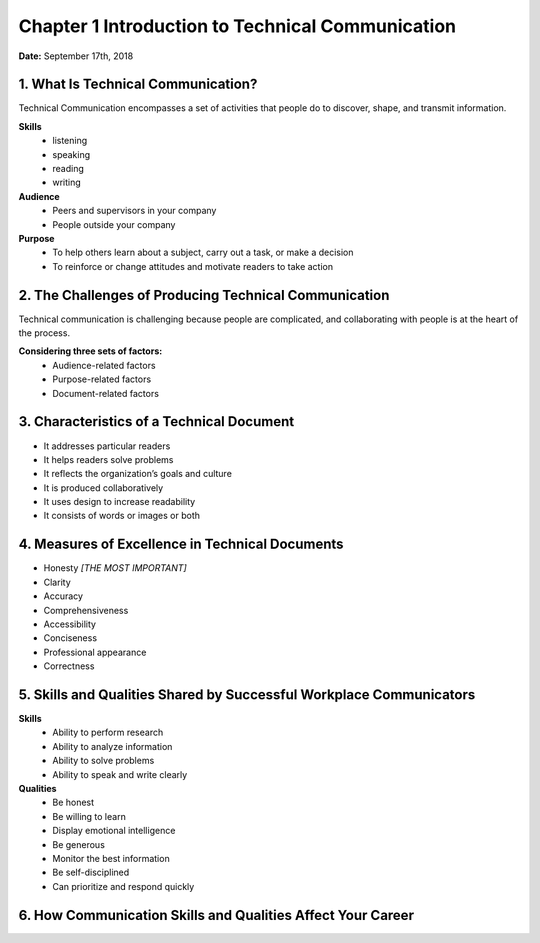 ===================================================
Chapter 1 Introduction to Technical Communication
===================================================

**Date:**	September 17th, 2018  

-------------------------------------
1. What Is Technical Communication?
-------------------------------------

Technical Communication encompasses a set of activities that people do to discover, shape, and transmit information.

**Skills** 
 * listening
 * speaking
 * reading
 * writing

**Audience**
 * Peers and supervisors in your company
 * People outside your company

**Purpose** 
 * To help others learn about a subject, carry out a task, or make a decision
 * To reinforce or change attitudes and motivate readers to take action


-----------------------------------------------------------
2. The Challenges of Producing Technical Communication
-----------------------------------------------------------

Technical communication is challenging because people are complicated, and collaborating with people is at the heart of the process.

**Considering three sets of factors:**
 * Audience-related factors 
 * Purpose-related factors
 * Document-related factors

-----------------------------------------------
3. Characteristics of a Technical Document
-----------------------------------------------

* It addresses particular readers
* It helps readers solve problems
* It reflects the organization’s goals and culture
* It is produced collaboratively
* It uses design to increase readability
* It consists of words or images or both

--------------------------------------------------
4. Measures of Excellence in Technical Documents
--------------------------------------------------

* Honesty *[THE MOST IMPORTANT]*
* Clarity
* Accuracy
* Comprehensiveness
* Accessibility
* Conciseness
* Professional appearance
* Correctness

--------------------------------------------------------------------------
5. Skills and Qualities Shared by Successful Workplace Communicators
--------------------------------------------------------------------------

**Skills**
 * Ability to perform research
 * Ability to analyze information
 * Ability to solve problems
 * Ability to speak and write clearly

**Qualities**
 * Be honest
 * Be willing to learn
 * Display emotional intelligence
 * Be generous
 * Monitor the best information
 * Be self-disciplined
 * Can prioritize and respond quickly

---------------------------------------------------------------
6. How Communication Skills and Qualities Affect Your Career
---------------------------------------------------------------

.. image:: EmployersResearch.png
